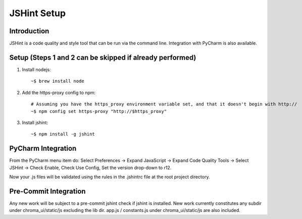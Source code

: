 JSHint Setup
------------

Introduction
____________

JSHint is a code quality and style tool that can be run via the command line.
Integration with PyCharm is also available.

Setup (Steps 1 and 2 can be skipped if already performed)
_________________________________________________________

1. Install nodejs:

  ::

    ~$ brew install node

2. Add the https-proxy config to npm:

  ::

    # Assuming you have the https_proxy environment variable set, and that it doesn't begin with http://
    ~$ npm config set https-proxy "http://$https_proxy"

3. Install jshint:

  ::

    ~$ npm install -g jshint


PyCharm Integration
___________________

From the PyCharm menu item do: Select Preferences -> Expand JavaScript -> Expand Code Quality Tools -> Select JSHint -> Check Enable, Check Use Config, Set the version
drop-down to r12.

Now your .js files will be validated using the rules in the .jshintrc file at the root project directory.

.. image:: ../media/jshint_setup.png


Pre-Commit Integration
______________________

Any new work will be subject to a pre-commit jshint check if jshint is installed. New work currently constitutes any
subdir under chroma_ui/static/js excluding the lib dir. app.js / constants.js under chroma_ui/static/js are also included.
